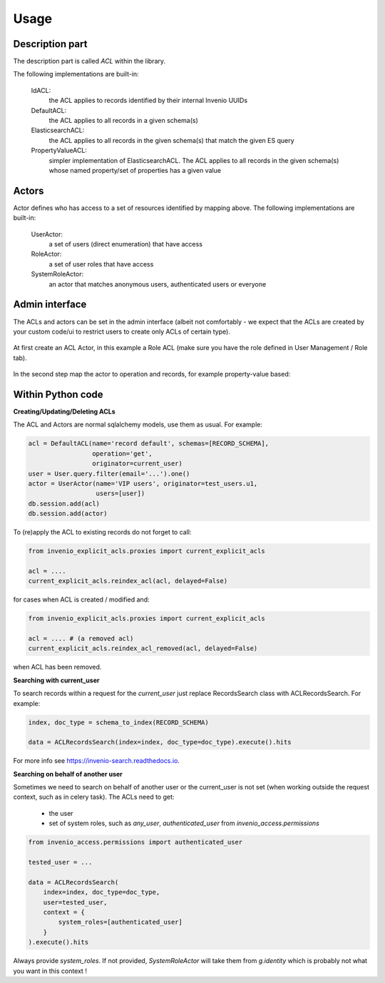 Usage
-----

Description part
================

The description part is called `ACL` within the library.

The following implementations are built-in:

    IdACL:
        the ACL applies to records identified by their internal Invenio UUIDs

    DefaultACL:
        the ACL applies to all records in a given schema(s)

    ElasticsearchACL:
        the ACL applies to all records in the given schema(s) that match the given ES query

    PropertyValueACL:
        simpler implementation of ElasticsearchACL.
        The ACL applies to all records in the given schema(s) whose named property/set of properties has a given value


Actors
======

Actor defines who has access to a set of resources identified by mapping above.
The following implementations are built-in:

    UserActor:
        a set of users (direct enumeration) that have access

    RoleActor:
        a set of user roles that have access

    SystemRoleActor:
        an actor that matches anonymous users, authenticated users or everyone


Admin interface
===============

The ACLs and actors can be set in the admin interface (albeit not comfortably -
we expect that the ACLs are created by your custom code/ui to restrict users
to create only ACLs of certain type).

  .. image:: ./images/menu.png

At first create an ACL Actor, in this example a Role ACL (make sure you have
the role defined in User Management / Role tab).

  .. image:: ./images/create_actor.png

In the second step map the actor to operation and records, for example property-value
based:

  .. image:: ./images/create_acl.png


Within Python code
==================

**Creating/Updating/Deleting ACLs**


The ACL and Actors are normal sqlalchemy models, use them as usual.
For example:

.. code-block:: python

    acl = DefaultACL(name='record default', schemas=[RECORD_SCHEMA],
                     operation='get',
                     originator=current_user)
    user = User.query.filter(email='...').one()
    actor = UserActor(name='VIP users', originator=test_users.u1,
                      users=[user])
    db.session.add(acl)
    db.session.add(actor)

To (re)apply the ACL to existing records do not forget to call:

.. code-block:: python

    from invenio_explicit_acls.proxies import current_explicit_acls

    acl = ....
    current_explicit_acls.reindex_acl(acl, delayed=False)

for cases when ACL is created / modified and:

.. code-block:: python

    from invenio_explicit_acls.proxies import current_explicit_acls

    acl = .... # (a removed acl)
    current_explicit_acls.reindex_acl_removed(acl, delayed=False)

when ACL has been removed.


**Searching with current_user**

To search records within a request for the `current_user` just replace
RecordsSearch class with ACLRecordsSearch. For example:

.. code-block:: python

    index, doc_type = schema_to_index(RECORD_SCHEMA)

    data = ACLRecordsSearch(index=index, doc_type=doc_type).execute().hits

For more info see `https://invenio-search.readthedocs.io <https://invenio-search.readthedocs.io/en/latest/usage.html>`_.

**Searching on behalf of another user**

Sometimes we need to search on behalf of another user or the current_user is not
set (when working outside the request context, such as in celery task). The ACLs
need to get:

   * the user
   * set of system roles, such as `any_user`, `authenticated_user`
     from `invenio_access.permissions`

.. code-block:: python

    from invenio_access.permissions import authenticated_user

    tested_user = ...

    data = ACLRecordsSearch(
        index=index, doc_type=doc_type,
        user=tested_user,
        context = {
            system_roles=[authenticated_user]
        }
    ).execute().hits

Always provide `system_roles`. If not provided, `SystemRoleActor` will take them
from `g.identity` which is probably not what you want in this context !

